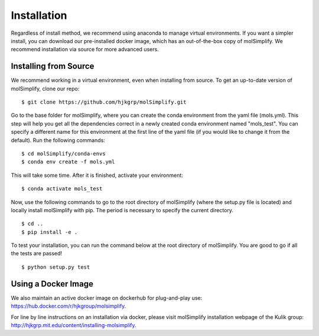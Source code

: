 Installation
============

Regardless of install method, we recommend using anaconda to manage virtual environments. If you want a simpler install, you can download our pre-installed docker image, which has an out-of-the-box copy of molSimplify. We recommend installation via source for more advanced users. 


Installing from Source
----------------------

We recommend working in a virtual environment, even when installing from source. To get an up-to-date version of molSimplify, clone our repo:

::

    $ git clone https://github.com/hjkgrp/molSimplify.git

Go to the base folder for molSimplify, where you can create the conda environment from the yaml file (mols.yml). This step will help you get all the dependencies correct in a newly created conda environment named "mols_test". You can specify a different name for this environment at the first line of the yaml file (if you would like to change it from the default). Run the following commands:

::

    $ cd molSimplify/conda-envs
    $ conda env create -f mols.yml

This will take some time. After it is finished, activate your environment:

::

    $ conda activate mols_test

Now, use the following commands to go to the root directory of molSimplify (where the setup.py file is located) and locally install molSimplify with pip. The period is necessary to specify the current directory.

::

    $ cd ..
    $ pip install -e .

To test your installation, you can run the command below at the root directory of molSimplify. You are good to go if all the tests are passed!

::

    $ python setup.py test


Using a Docker Image
--------------------

We also maintain an active docker image on dockerhub for plug-and-play use: https://hub.docker.com/r/hjkgroup/molsimplify.

For line by line instructions on an installation via docker, please visit molSimplify installation webpage of the Kulik group: http://hjkgrp.mit.edu/content/installing-molsimplify.
